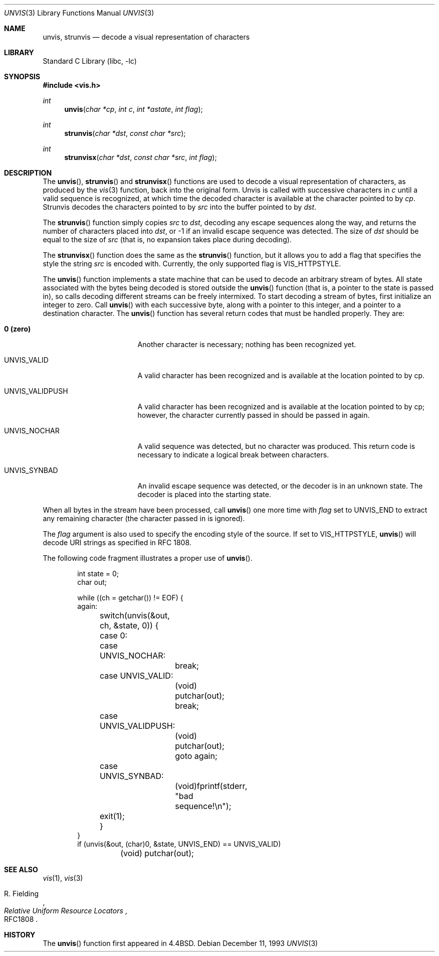 .\" Copyright (c) 1989, 1991, 1993
.\"	The Regents of the University of California.  All rights reserved.
.\"
.\" Redistribution and use in source and binary forms, with or without
.\" modification, are permitted provided that the following conditions
.\" are met:
.\" 1. Redistributions of source code must retain the above copyright
.\"    notice, this list of conditions and the following disclaimer.
.\" 2. Redistributions in binary form must reproduce the above copyright
.\"    notice, this list of conditions and the following disclaimer in the
.\"    documentation and/or other materials provided with the distribution.
.\" 4. Neither the name of the University nor the names of its contributors
.\"    may be used to endorse or promote products derived from this software
.\"    without specific prior written permission.
.\"
.\" THIS SOFTWARE IS PROVIDED BY THE REGENTS AND CONTRIBUTORS ``AS IS'' AND
.\" ANY EXPRESS OR IMPLIED WARRANTIES, INCLUDING, BUT NOT LIMITED TO, THE
.\" IMPLIED WARRANTIES OF MERCHANTABILITY AND FITNESS FOR A PARTICULAR PURPOSE
.\" ARE DISCLAIMED.  IN NO EVENT SHALL THE REGENTS OR CONTRIBUTORS BE LIABLE
.\" FOR ANY DIRECT, INDIRECT, INCIDENTAL, SPECIAL, EXEMPLARY, OR CONSEQUENTIAL
.\" DAMAGES (INCLUDING, BUT NOT LIMITED TO, PROCUREMENT OF SUBSTITUTE GOODS
.\" OR SERVICES; LOSS OF USE, DATA, OR PROFITS; OR BUSINESS INTERRUPTION)
.\" HOWEVER CAUSED AND ON ANY THEORY OF LIABILITY, WHETHER IN CONTRACT, STRICT
.\" LIABILITY, OR TORT (INCLUDING NEGLIGENCE OR OTHERWISE) ARISING IN ANY WAY
.\" OUT OF THE USE OF THIS SOFTWARE, EVEN IF ADVISED OF THE POSSIBILITY OF
.\" SUCH DAMAGE.
.\"
.\"     @(#)unvis.3	8.2 (Berkeley) 12/11/93
.\" $FreeBSD: release/8.2.0/lib/libc/gen/unvis.3 165903 2007-01-09 00:28:16Z imp $
.\"
.Dd December 11, 1993
.Dt UNVIS 3
.Os
.Sh NAME
.Nm unvis ,
.Nm strunvis
.Nd decode a visual representation of characters
.Sh LIBRARY
.Lb libc
.Sh SYNOPSIS
.In vis.h
.Ft int
.Fn unvis "char *cp" "int c" "int *astate" "int flag"
.Ft int
.Fn strunvis "char *dst" "const char *src"
.Ft int
.Fn strunvisx "char *dst" "const char *src" "int flag"
.Sh DESCRIPTION
The
.Fn unvis ,
.Fn strunvis
and
.Fn strunvisx
functions
are used to decode a visual representation of characters, as produced
by the
.Xr vis 3
function, back into
the original form.
Unvis is called with successive characters in
.Fa c
until a valid
sequence is recognized, at which time the decoded character is
available at the character pointed to by
.Fa cp .
Strunvis decodes the
characters pointed to by
.Fa src
into the buffer pointed to by
.Fa dst .
.Pp
The
.Fn strunvis
function
simply copies
.Fa src
to
.Fa dst ,
decoding any escape sequences along the way,
and returns the number of characters placed into
.Fa dst ,
or \-1 if an
invalid escape sequence was detected.
The size of
.Fa dst
should be
equal to the size of
.Fa src
(that is, no expansion takes place during
decoding).
.Pp
The
.Fn strunvisx
function does the same as the
.Fn strunvis
function,
but it allows you to add a flag that specifies the style the string
.Fa src
is encoded with.
Currently, the only supported flag is
.Dv VIS_HTTPSTYLE .
.Pp
The
.Fn unvis
function
implements a state machine that can be used to decode an arbitrary
stream of bytes.
All state associated with the bytes being decoded
is stored outside the
.Fn unvis
function (that is, a pointer to the state is passed in), so
calls decoding different streams can be freely intermixed.
To
start decoding a stream of bytes, first initialize an integer
to zero.
Call
.Fn unvis
with each successive byte, along with a pointer
to this integer, and a pointer to a destination character.
The
.Fn unvis
function
has several return codes that must be handled properly.
They are:
.Bl -tag -width UNVIS_VALIDPUSH
.It Li \&0 (zero)
Another character is necessary; nothing has been recognized yet.
.It Dv UNVIS_VALID
A valid character has been recognized and is available at the location
pointed to by cp.
.It Dv UNVIS_VALIDPUSH
A valid character has been recognized and is available at the location
pointed to by cp; however, the character currently passed in should
be passed in again.
.It Dv UNVIS_NOCHAR
A valid sequence was detected, but no character was produced.
This
return code is necessary to indicate a logical break between characters.
.It Dv UNVIS_SYNBAD
An invalid escape sequence was detected, or the decoder is in an
unknown state.
The decoder is placed into the starting state.
.El
.Pp
When all bytes in the stream have been processed, call
.Fn unvis
one more time with
.Fa flag
set to
.Dv UNVIS_END
to extract any remaining character (the character passed in is ignored).
.Pp
The
.Fa flag
argument is also used to specify the encoding style of the source.
If set to
.Dv VIS_HTTPSTYLE ,
.Fn unvis
will decode URI strings as specified in RFC 1808.
.Pp
The following code fragment illustrates a proper use of
.Fn unvis .
.Bd -literal -offset indent
int state = 0;
char out;

while ((ch = getchar()) != EOF) {
again:
	switch(unvis(&out, ch, &state, 0)) {
	case 0:
	case UNVIS_NOCHAR:
		break;
	case UNVIS_VALID:
		(void) putchar(out);
		break;
	case UNVIS_VALIDPUSH:
		(void) putchar(out);
		goto again;
	case UNVIS_SYNBAD:
		(void)fprintf(stderr, "bad sequence!\en");
	exit(1);
	}
}
if (unvis(&out, (char)0, &state, UNVIS_END) == UNVIS_VALID)
	(void) putchar(out);
.Ed
.Sh SEE ALSO
.Xr vis 1 ,
.Xr vis 3
.Rs
.%A R. Fielding
.%T Relative Uniform Resource Locators
.%O RFC1808
.Re
.Sh HISTORY
The
.Fn unvis
function
first appeared in
.Bx 4.4 .
